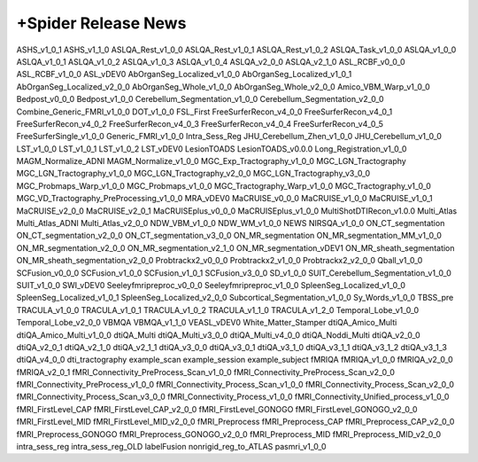 +Spider Release News
====================
  .. toctree::
     :maxdepth: 1

     ASHS_v1_0_0
ASHS_v1_0_1
ASHS_v1_1_0
ASLQA_Rest_v1_0_0
ASLQA_Rest_v1_0_1
ASLQA_Rest_v1_0_2
ASLQA_Task_v1_0_0
ASLQA_v1_0_0
ASLQA_v1_0_1
ASLQA_v1_0_2
ASLQA_v1_0_3
ASLQA_v1_0_4
ASLQA_v2_0_0
ASLQA_v2_1_0
ASL_RCBF_v0_0_0
ASL_RCBF_v1_0_0
ASL_vDEV0
AbOrganSeg_Localized_v1_0_0
AbOrganSeg_Localized_v1_0_1
AbOrganSeg_Localized_v2_0_0
AbOrganSeg_Whole_v1_0_0
AbOrganSeg_Whole_v2_0_0
Amico_VBM_Warp_v1_0_0
Bedpost_v0_0_0
Bedpost_v1_0_0
Cerebellum_Segmentation_v1_0_0
Cerebellum_Segmentation_v2_0_0
Combine_Generic_FMRI_v1_0_0
DOT_v1_0_0
FSL_First
FreeSurferRecon_v4_0_0
FreeSurferRecon_v4_0_1
FreeSurferRecon_v4_0_2
FreeSurferRecon_v4_0_3
FreeSurferRecon_v4_0_4
FreeSurferRecon_v4_0_5
FreeSurferSingle_v1_0_0
Generic_FMRI_v1_0_0
Intra_Sess_Reg
JHU_Cerebellum_Zhen_v1_0_0
JHU_Cerebellum_v1_0_0
LST_v1_0_0
LST_v1_0_1
LST_v1_0_2
LST_vDEV0
LesionTOADS
LesionTOADS_v0.0.0
Long_Registration_v1_0_0
MAGM_Normalize_ADNI
MAGM_Normalize_v1_0_0
MGC_Exp_Tractography_v1_0_0
MGC_LGN_Tractography
MGC_LGN_Tractography_v1_0_0
MGC_LGN_Tractography_v2_0_0
MGC_LGN_Tractography_v3_0_0
MGC_Probmaps_Warp_v1_0_0
MGC_Probmaps_v1_0_0
MGC_Tractography_Warp_v1_0_0
MGC_Tractography_v1_0_0
MGC_VD_Tractography_PreProcessing_v1_0_0
MRA_vDEV0
MaCRUISE_v0_0_0
MaCRUISE_v1_0_0
MaCRUISE_v1_0_1
MaCRUISE_v2_0_0
MaCRUISE_v2_0_1
MaCRUISEplus_v0_0_0
MaCRUISEplus_v1_0_0
MultiShotDTIRecon_v1.0.0
Multi_Atlas
Multi_Atlas_ADNI
Multi_Atlas_v2_0_0
NDW_VBM_v1_0_0
NDW_WM_v1_0_0
NEWS
NIRSQA_v1_0_0
ON_CT_segmentation
ON_CT_segmentation_v2_0_0
ON_CT_segmentation_v3_0_0
ON_MR_segmentation
ON_MR_segmentation_MM_v1_0_0
ON_MR_segmentation_v2_0_0
ON_MR_segmentation_v2_1_0
ON_MR_segmentation_vDEV1
ON_MR_sheath_segmentation
ON_MR_sheath_segmentation_v2_0_0
Probtrackx2_v0_0_0
Probtrackx2_v1_0_0
Probtrackx2_v2_0_0
Qball_v1_0_0
SCFusion_v0_0_0
SCFusion_v1_0_0
SCFusion_v1_0_1
SCFusion_v3_0_0
SD_v1_0_0
SUIT_Cerebellum_Segmentation_v1_0_0
SUIT_v1_0_0
SWI_vDEV0
Seeleyfmripreproc_v0_0_0
Seeleyfmripreproc_v1_0_0
SpleenSeg_Localized_v1_0_0
SpleenSeg_Localized_v1_0_1
SpleenSeg_Localized_v2_0_0
Subcortical_Segmentation_v1_0_0
Sy_Words_v1_0_0
TBSS_pre
TRACULA_v1_0_0
TRACULA_v1_0_1
TRACULA_v1_0_2
TRACULA_v1_1_0
TRACULA_v1_2_0
Temporal_Lobe_v1_0_0
Temporal_Lobe_v2_0_0
VBMQA
VBMQA_v1_1_0
VEASL_vDEV0
White_Matter_Stamper
dtiQA_Amico_Multi
dtiQA_Amico_Multi_v1_0_0
dtiQA_Multi
dtiQA_Multi_v3_0_0
dtiQA_Multi_v4_0_0
dtiQA_Noddi_Multi
dtiQA_v2_0_0
dtiQA_v2_0_1
dtiQA_v2_1_0
dtiQA_v2_1_1
dtiQA_v3_0_0
dtiQA_v3_0_1
dtiQA_v3_1_0
dtiQA_v3_1_1
dtiQA_v3_1_2
dtiQA_v3_1_3
dtiQA_v4_0_0
dti_tractography
example_scan
example_session
example_subject
fMRIQA
fMRIQA_v1_0_0
fMRIQA_v2_0_0
fMRIQA_v2_0_1
fMRI_Connectivity_PreProcess_Scan_v1_0_0
fMRI_Connectivity_PreProcess_Scan_v2_0_0
fMRI_Connectivity_PreProcess_v1_0_0
fMRI_Connectivity_Process_Scan_v1_0_0
fMRI_Connectivity_Process_Scan_v2_0_0
fMRI_Connectivity_Process_Scan_v3_0_0
fMRI_Connectivity_Process_v1_0_0
fMRI_Connectivity_Unified_process_v1_0_0
fMRI_FirstLevel_CAP
fMRI_FirstLevel_CAP_v2_0_0
fMRI_FirstLevel_GONOGO
fMRI_FirstLevel_GONOGO_v2_0_0
fMRI_FirstLevel_MID
fMRI_FirstLevel_MID_v2_0_0
fMRI_Preprocess
fMRI_Preprocess_CAP
fMRI_Preprocess_CAP_v2_0_0
fMRI_Preprocess_GONOGO
fMRI_Preprocess_GONOGO_v2_0_0
fMRI_Preprocess_MID
fMRI_Preprocess_MID_v2_0_0
intra_sess_reg
intra_sess_reg_OLD
labelFusion
nonrigid_reg_to_ATLAS
pasmri_v1_0_0